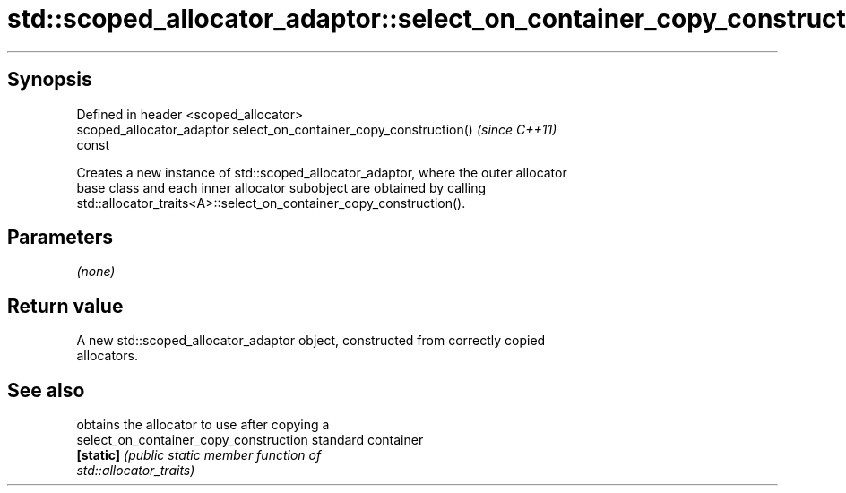 .TH std::scoped_allocator_adaptor::select_on_container_copy_construction 3 "Apr 19 2014" "1.0.0" "C++ Standard Libary"
.SH Synopsis
   Defined in header <scoped_allocator>
   scoped_allocator_adaptor select_on_container_copy_construction()       \fI(since C++11)\fP
   const

   Creates a new instance of std::scoped_allocator_adaptor, where the outer allocator
   base class and each inner allocator subobject are obtained by calling
   std::allocator_traits<A>::select_on_container_copy_construction().

.SH Parameters

   \fI(none)\fP

.SH Return value

   A new std::scoped_allocator_adaptor object, constructed from correctly copied
   allocators.

.SH See also

                                         obtains the allocator to use after copying a
   select_on_container_copy_construction standard container
   \fB[static]\fP                              \fI\fI(public static member\fP function of\fP
                                         std::allocator_traits)
